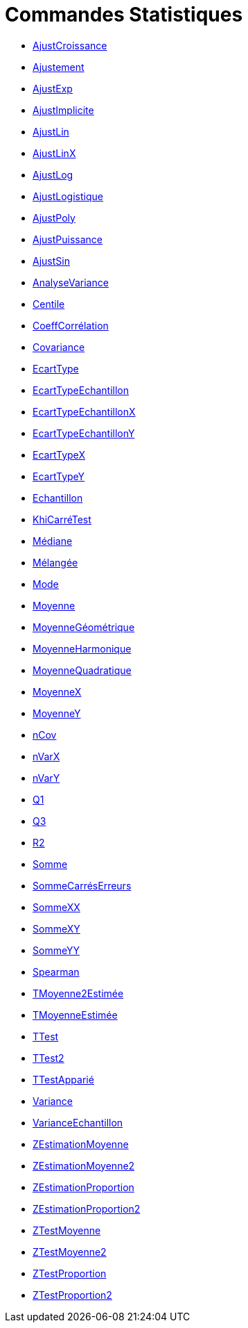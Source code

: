 = Commandes Statistiques
:page-en: commands/Statistics_Commands
ifdef::env-github[:imagesdir: /fr/modules/ROOT/assets/images]

* xref:/commands/AjustCroissance.adoc[AjustCroissance]
* xref:/commands/Ajustement.adoc[Ajustement]
* xref:/commands/AjustExp.adoc[AjustExp]
* xref:/commands/AjustImplicite.adoc[AjustImplicite]
* xref:/commands/AjustLin.adoc[AjustLin]
* xref:/commands/AjustLinX.adoc[AjustLinX]
* xref:/commands/AjustLog.adoc[AjustLog]
* xref:/commands/AjustLogistique.adoc[AjustLogistique]
* xref:/commands/AjustPoly.adoc[AjustPoly]
* xref:/commands/AjustPuissance.adoc[AjustPuissance]
* xref:/commands/AjustSin.adoc[AjustSin]
* xref:/commands/AnalyseVariance.adoc[AnalyseVariance]
* xref:/commands/Centile.adoc[Centile]
* xref:/commands/CoeffCorrélation.adoc[CoeffCorrélation]
* xref:/commands/Covariance.adoc[Covariance]
* xref:/commands/EcartType.adoc[EcartType]
* xref:/commands/EcartTypeEchantillon.adoc[EcartTypeEchantillon]
* xref:/commands/EcartTypeEchantillonX.adoc[EcartTypeEchantillonX]
* xref:/commands/EcartTypeEchantillonY.adoc[EcartTypeEchantillonY]
* xref:/commands/EcartTypeX.adoc[EcartTypeX]
* xref:/commands/EcartTypeY.adoc[EcartTypeY]
* xref:/commands/Echantillon.adoc[Echantillon]
* xref:/commands/KhiCarréTest.adoc[KhiCarréTest]
* xref:/commands/Médiane.adoc[Médiane]
* xref:/commands/Mélangée.adoc[Mélangée]
* xref:/commands/Mode.adoc[Mode]
* xref:/commands/Moyenne.adoc[Moyenne]
* xref:/commands/MoyenneGéométrique.adoc[MoyenneGéométrique]
* xref:/commands/MoyenneHarmonique.adoc[MoyenneHarmonique]
* xref:/commands/MoyenneQuadratique.adoc[MoyenneQuadratique]
* xref:/commands/MoyenneX.adoc[MoyenneX]
* xref:/commands/MoyenneY.adoc[MoyenneY]
* xref:/commands/nCov.adoc[nCov]
* xref:/commands/nVarX.adoc[nVarX]
* xref:/commands/nVarY.adoc[nVarY]
* xref:/commands/Q1.adoc[Q1]
* xref:/commands/Q3.adoc[Q3]
* xref:/commands/R2.adoc[R2]
* xref:/commands/Somme.adoc[Somme]
* xref:/commands/SommeCarrésErreurs.adoc[SommeCarrésErreurs]
* xref:/commands/SommeXX.adoc[SommeXX]
* xref:/commands/SommeXY.adoc[SommeXY]
* xref:/commands/SommeYY.adoc[SommeYY]
* xref:/commands/Spearman.adoc[Spearman]
* xref:/commands/TMoyenne2Estimée.adoc[TMoyenne2Estimée]
* xref:/commands/TMoyenneEstimée.adoc[TMoyenneEstimée]
* xref:/commands/TTest.adoc[TTest]
* xref:/commands/TTest2.adoc[TTest2]
* xref:/commands/TTestApparié.adoc[TTestApparié]
* xref:/commands/Variance.adoc[Variance]
* xref:/commands/VarianceEchantillon.adoc[VarianceEchantillon]
* xref:/commands/ZEstimationMoyenne.adoc[ZEstimationMoyenne]
* xref:/commands/ZEstimationMoyenne2.adoc[ZEstimationMoyenne2]
* xref:/commands/ZEstimationProportion.adoc[ZEstimationProportion]
* xref:/commands/ZEstimationProportion2.adoc[ZEstimationProportion2]
* xref:/commands/ZTestMoyenne.adoc[ZTestMoyenne]
* xref:/commands/ZTestMoyenne2.adoc[ZTestMoyenne2]
* xref:/commands/ZTestProportion.adoc[ZTestProportion]
* xref:/commands/ZTestProportion2.adoc[ZTestProportion2]
